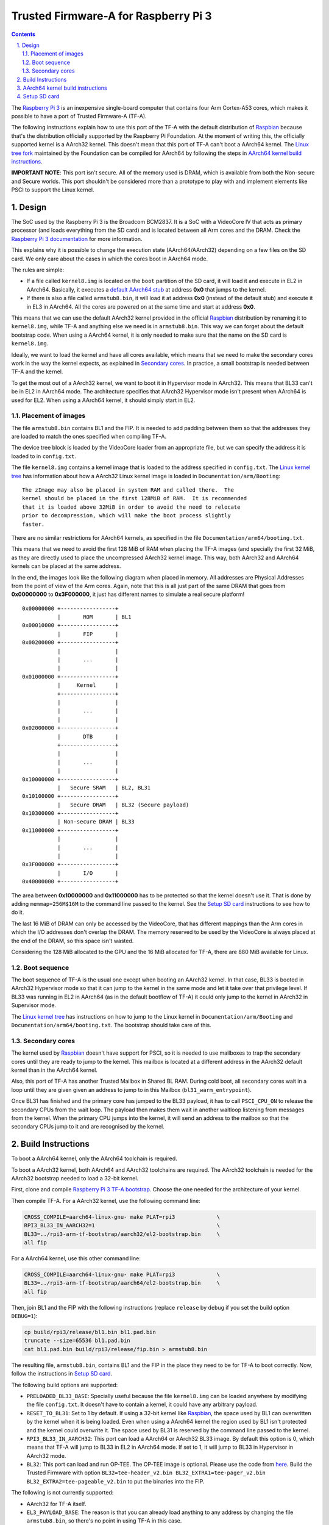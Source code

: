 Trusted Firmware-A for Raspberry Pi 3
=====================================

.. section-numbering::
    :suffix: .

.. contents::

The `Raspberry Pi 3`_ is an inexpensive single-board computer that contains four
Arm Cortex-A53 cores, which makes it possible to have a port of Trusted
Firmware-A (TF-A).

The following instructions explain how to use this port of the TF-A with the
default distribution of `Raspbian`_ because that's the distribution officially
supported by the Raspberry Pi Foundation. At the moment of writing this, the
officially supported kernel is a AArch32 kernel. This doesn't mean that this
port of TF-A can't boot a AArch64 kernel. The `Linux tree fork`_ maintained by
the Foundation can be compiled for AArch64 by following the steps in
`AArch64 kernel build instructions`_.

**IMPORTANT NOTE**: This port isn't secure. All of the memory used is DRAM,
which is available from both the Non-secure and Secure worlds. This port
shouldn't be considered more than a prototype to play with and implement
elements like PSCI to support the Linux kernel.

Design
------

The SoC used by the Raspberry Pi 3 is the Broadcom BCM2837. It is a SoC with a
VideoCore IV that acts as primary processor (and loads everything from the SD
card) and is located between all Arm cores and the DRAM. Check the `Raspberry Pi
3 documentation`_ for more information.

This explains why it is possible to change the execution state (AArch64/AArch32)
depending on a few files on the SD card. We only care about the cases in which
the cores boot in AArch64 mode.

The rules are simple:

- If a file called ``kernel8.img`` is located on the ``boot`` partition of the
  SD card, it will load it and execute in EL2 in AArch64. Basically, it executes
  a `default AArch64 stub`_ at address **0x0** that jumps to the kernel.

- If there is also a file called ``armstub8.bin``, it will load it at address
  **0x0** (instead of the default stub) and execute it in EL3 in AArch64. All
  the cores are powered on at the same time and start at address **0x0**.

This means that we can use the default AArch32 kernel provided in the official
`Raspbian`_ distribution by renaming it to ``kernel8.img``, while TF-A and
anything else we need is in ``armstub8.bin``. This way we can forget about the
default bootstrap code. When using a AArch64 kernel, it is only needed to make
sure that the name on the SD card is ``kernel8.img``.

Ideally, we want to load the kernel and have all cores available, which means
that we need to make the secondary cores work in the way the kernel expects, as
explained in `Secondary cores`_. In practice, a small bootstrap is needed
between TF-A and the kernel.

To get the most out of a AArch32 kernel, we want to boot it in Hypervisor mode
in AArch32. This means that BL33 can't be in EL2 in AArch64 mode. The
architecture specifies that AArch32 Hypervisor mode isn't present when AArch64
is used for EL2. When using a AArch64 kernel, it should simply start in EL2.

Placement of images
~~~~~~~~~~~~~~~~~~~

The file ``armstub8.bin`` contains BL1 and the FIP. It is needed to add padding
between them so that the addresses they are loaded to match the ones specified
when compiling TF-A.

The device tree block is loaded by the VideoCore loader from an appropriate
file, but we can specify the address it is loaded to in ``config.txt``.

The file ``kernel8.img`` contains a kernel image that is loaded to the address
specified in ``config.txt``. The `Linux kernel tree`_ has information about how
a AArch32 Linux kernel image is loaded in ``Documentation/arm/Booting``:

::

    The zImage may also be placed in system RAM and called there.  The
    kernel should be placed in the first 128MiB of RAM.  It is recommended
    that it is loaded above 32MiB in order to avoid the need to relocate
    prior to decompression, which will make the boot process slightly
    faster.

There are no similar restrictions for AArch64 kernels, as specified in the file
``Documentation/arm64/booting.txt``.

This means that we need to avoid the first 128 MiB of RAM when placing the
TF-A images (and specially the first 32 MiB, as they are directly used to
place the uncompressed AArch32 kernel image. This way, both AArch32 and
AArch64 kernels can be placed at the same address.

In the end, the images look like the following diagram when placed in memory.
All addresses are Physical Addresses from the point of view of the Arm cores.
Again, note that this is all just part of the same DRAM that goes from
**0x00000000** to **0x3F000000**, it just has different names to simulate a real
secure platform!

::

    0x00000000 +-----------------+
               |       ROM       | BL1
    0x00010000 +-----------------+
               |       FIP       |
    0x00200000 +-----------------+
               |                 |
               |       ...       |
               |                 |
    0x01000000 +-----------------+
               |     Kernel      |
               +-----------------+
               |                 |
               |       ...       |
               |                 |
    0x02000000 +-----------------+
               |       DTB       |
               +-----------------+
               |                 |
               |       ...       |
               |                 |
    0x10000000 +-----------------+
               |   Secure SRAM   | BL2, BL31
    0x10100000 +-----------------+
               |   Secure DRAM   | BL32 (Secure payload)
    0x10300000 +-----------------+
               | Non-secure DRAM | BL33
    0x11000000 +-----------------+
               |                 |
               |       ...       |
               |                 |
    0x3F000000 +-----------------+
               |       I/O       |
    0x40000000 +-----------------+

The area between **0x10000000** and **0x11000000** has to be protected so that
the kernel doesn't use it. That is done by adding ``memmap=256M$16M`` to the
command line passed to the kernel. See the `Setup SD card`_ instructions to see
how to do it.

The last 16 MiB of DRAM can only be accessed by the VideoCore, that has
different mappings than the Arm cores in which the I/O addresses don't overlap
the DRAM. The memory reserved to be used by the VideoCore is always placed at
the end of the DRAM, so this space isn't wasted.

Considering the 128 MiB allocated to the GPU and the 16 MiB allocated for
TF-A, there are 880 MiB available for Linux.

Boot sequence
~~~~~~~~~~~~~

The boot sequence of TF-A is the usual one except when booting an AArch32
kernel. In that case, BL33 is booted in AArch32 Hypervisor mode so that it
can jump to the kernel in the same mode and let it take over that privilege
level. If BL33 was running in EL2 in AArch64 (as in the default bootflow of
TF-A) it could only jump to the kernel in AArch32 in Supervisor mode.

The `Linux kernel tree`_ has instructions on how to jump to the Linux kernel
in ``Documentation/arm/Booting`` and ``Documentation/arm64/booting.txt``. The
bootstrap should take care of this.

Secondary cores
~~~~~~~~~~~~~~~

The kernel used by `Raspbian`_ doesn't have support for PSCI, so it is needed to
use mailboxes to trap the secondary cores until they are ready to jump to the
kernel. This mailbox is located at a different address in the AArch32 default
kernel than in the AArch64 kernel.

Also, this port of TF-A has another Trusted Mailbox in Shared BL RAM. During
cold boot, all secondary cores wait in a loop until they are given given an
address to jump to in this Mailbox (``bl31_warm_entrypoint``).

Once BL31 has finished and the primary core has jumped to the BL33 payload, it
has to call ``PSCI_CPU_ON`` to release the secondary CPUs from the wait loop.
The payload then makes them wait in another waitloop listening from messages
from the kernel. When the primary CPU jumps into the kernel, it will send an
address to the mailbox so that the secondary CPUs jump to it and are recognised
by the kernel.

Build Instructions
------------------

To boot a AArch64 kernel, only the AArch64 toolchain is required.

To boot a AArch32 kernel, both AArch64 and AArch32 toolchains are required. The
AArch32 toolchain is needed for the AArch32 bootstrap needed to load a 32-bit
kernel.

First, clone and compile `Raspberry Pi 3 TF-A bootstrap`_. Choose the one
needed for the architecture of your kernel.

Then compile TF-A. For a AArch32 kernel, use the following command line:

.. code:: shell

    CROSS_COMPILE=aarch64-linux-gnu- make PLAT=rpi3             \
    RPI3_BL33_IN_AARCH32=1                                      \
    BL33=../rpi3-arm-tf-bootstrap/aarch32/el2-bootstrap.bin     \
    all fip

For a AArch64 kernel, use this other command line:

.. code:: shell

    CROSS_COMPILE=aarch64-linux-gnu- make PLAT=rpi3             \
    BL33=../rpi3-arm-tf-bootstrap/aarch64/el2-bootstrap.bin     \
    all fip

Then, join BL1 and the FIP with the following instructions (replace ``release``
by ``debug`` if you set the build option ``DEBUG=1``):

.. code:: shell

    cp build/rpi3/release/bl1.bin bl1.pad.bin
    truncate --size=65536 bl1.pad.bin
    cat bl1.pad.bin build/rpi3/release/fip.bin > armstub8.bin

The resulting file, ``armstub8.bin``, contains BL1 and the FIP in the place they
need to be for TF-A to boot correctly. Now, follow the instructions in
`Setup SD card`_.

The following build options are supported:

- ``PRELOADED_BL33_BASE``: Specially useful because the file ``kernel8.img`` can
  be loaded anywhere by modifying the file ``config.txt``. It doesn't have to
  contain a kernel, it could have any arbitrary payload.

- ``RESET_TO_BL31``: Set to 1 by default. If using a 32-bit kernel like
  `Raspbian`_, the space used by BL1 can overwritten by the kernel when it is
  being loaded. Even when using a AArch64 kernel the region used by
  BL1 isn't protected and the kernel could overwrite it. The space used by BL31
  is reserved by the command line passed to the kernel.

- ``RPI3_BL33_IN_AARCH32``: This port can load a AArch64 or AArch32 BL33 image.
  By default this option is 0, which means that TF-A will jump to BL33 in EL2
  in AArch64 mode. If set to 1, it will jump to BL33 in Hypervisor in AArch32
  mode.

- ``BL32``: This port can load and run OP-TEE. The OP-TEE image is optional.
  Please use the code from `here <https://github.com/OP-TEE/optee_os>`__.
  Build the Trusted Firmware with option ``BL32=tee-header_v2.bin
  BL32_EXTRA1=tee-pager_v2.bin  BL32_EXTRA2=tee-pageable_v2.bin``
  to put the binaries into the FIP.

The following is not currently supported:

- AArch32 for TF-A itself.

- ``EL3_PAYLOAD_BASE``: The reason is that you can already load anything to any
  address by changing the file ``armstub8.bin``, so there's no point in using
  TF-A in this case.

- ``LOAD_IMAGE_V2=0``: Only version 2 is supported.

- ``MULTI_CONSOLE_API=0``: The multi console API must be enabled. Note that the
  crash console uses the internal 16550 driver functions directly in order to be
  able to print error messages during early crashes before setting up the
  multi console API.

AArch64 kernel build instructions
---------------------------------

The following instructions show how to install and run a AArch64 kernel by
using a SD card with the default `Raspbian`_ install as base. Skip them if you
want to use the default 32-bit kernel.

Note that this system won't be fully 64-bit because all the tools in the
filesystem are 32-bit binaries, but it's a quick way to get it working, and it
allows the user to run 64-bit binaries in addition to 32-bit binaries.

1. Clone the `Linux tree fork`_ maintained by the Raspberry Pi Foundation. To
   speed things up, do a shallow clone of the desired branch.

.. code:: shell

    git clone --depth=1 -b rpi-4.14.y https://github.com/raspberrypi/linux
    cd linux

2. Configure and compile the kernel. Adapt the number after ``-j`` so that it is
   1.5 times the number of CPUs in your computer. This may take some time to
   finish.

.. code:: shell

    make ARCH=arm64 CROSS_COMPILE=aarch64-linux-gnu- bcmrpi3_defconfig
    make -j 6 ARCH=arm64 CROSS_COMPILE=aarch64-linux-gnu-

3. Copy the kernel image and the device tree to the SD card. Replace the path
   by the corresponding path in your computers to the ``boot`` partition of the
   SD card.

.. code:: shell

    cp arch/arm64/boot/Image /path/to/boot/kernel8.img
    cp arch/arm64/boot/dts/broadcom/bcm2710-rpi-3-b.dtb /path/to/boot/

4. Install the kernel modules. Replace the path by the corresponding path to the
   filesystem partition of the SD card on your computer.

.. code:: shell

    make ARCH=arm64 CROSS_COMPILE=aarch64-linux-gnu- \
    INSTALL_MOD_PATH=/path/to/filesystem modules_install

5. Follow the instructions in `Setup SD card`_ except for the step of renaming
   the existing ``kernel7.img`` (we have already copied a AArch64 kernel).

Setup SD card
-------------

The instructions assume that you have an SD card with a fresh install of
`Raspbian`_ (or that, at least, the ``boot`` partition is untouched, or nearly
untouched). They have been tested with the image available in 2018-03-13.

1. Insert the SD card and open the ``boot`` partition.

2. Rename ``kernel7.img`` to ``kernel8.img``. This tricks the VideoCore
   bootloader into booting the Arm cores in AArch64 mode, like TF-A needs,
   even though the kernel is not compiled for AArch64.

3. Copy ``armstub8.bin`` here. When ``kernel8.img`` is available, The VideoCore
   bootloader will look for a file called ``armstub8.bin`` and load it at
   address **0x0** instead of a predefined one.

4. Open ``cmdline.txt`` and add ``memmap=256M$16M`` to prevent the kernel from
   using the memory needed by TF-A. If you want to enable the serial port
   "Mini UART", make sure that this file also contains
   ``console=serial0,115200 console=tty1``.

   Note that the 16 MiB reserved this way won't be available for Linux, the same
   way as the memory reserved in DRAM for the GPU isn't available.

5. Open ``config.txt`` and add the following lines at the end (``enable_uart=1``
   is only needed to enable debugging through the Mini UART):

::

    enable_uart=1
    kernel_address=0x01000000
    device_tree_address=0x02000000

If you connect a serial cable to the Mini UART and your computer, and connect
to it (for example, with ``screen /dev/ttyUSB0 115200``) you should see some
text. In the case of an AArch32 kernel, you should see something like this:

::

    NOTICE:  Booting Trusted Firmware
    NOTICE:  BL1: v1.4(release):v1.4-329-g61e94684-dirty
    NOTICE:  BL1: Built : 00:09:25, Nov  6 2017
    NOTICE:  BL1: Booting BL2
    NOTICE:  BL2: v1.4(release):v1.4-329-g61e94684-dirty
    NOTICE:  BL2: Built : 00:09:25, Nov  6 2017
    NOTICE:  BL1: Booting BL31
    NOTICE:  BL31: v1.4(release):v1.4-329-g61e94684-dirty
    NOTICE:  BL31: Built : 00:09:25, Nov  6 2017
    [    0.266484] bcm2835-aux-uart 3f215040.serial: could not get clk: -517

    Raspbian GNU/Linux 9 raspberrypi ttyS0
    raspberrypi login:

Just enter your credentials, everything should work as expected. Note that the
HDMI output won't show any text during boot.

.. _default Arm stub: https://github.com/raspberrypi/tools/blob/master/armstubs/armstub7.S
.. _default AArch64 stub: https://github.com/raspberrypi/tools/blob/master/armstubs/armstub8.S
.. _Linux kernel tree: https://github.com/torvalds/linux
.. _Linux tree fork: https://github.com/raspberrypi/linux
.. _Raspberry Pi 3: https://www.raspberrypi.org/products/raspberry-pi-3-model-b/
.. _Raspberry Pi 3 TF-A bootstrap: https://github.com/AntonioND/rpi3-arm-tf-bootstrap
.. _Raspberry Pi 3 documentation: https://www.raspberrypi.org/documentation/
.. _Raspbian: https://www.raspberrypi.org/downloads/raspbian/
